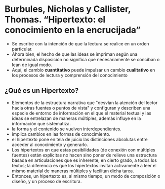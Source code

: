 * Burbules, Nicholas y Callister, Thomas. “Hipertexto: el conocimiento en la encrucijada”
 - Se escribe con la intención de que la lectura se realice en un orden particular.
 - Ahora bien, el hecho de que las ideas se impriman según una determinada disposición no significa que necesariamente se conciban o lean de igual modo.
 - Aquí, el cambio *cuantitativo* puede impulsar un cambio *cualitativo* en los procesos de lectura y comprensión del conocimiento
 
** ¿Qué es un Hipertexto?
- Elementos de la estructura narrativa que "desvían la atención del lector hacia otras fuentes o puntos de vista" y configuran y describen una especie de entorno de información en el que el material textual y las ideas se entrelazan de maneras múltiples, además influye en la información que sistematiza.
- la forma y el contenido se vuelven interdependientes.
- implica cambios en las formas de conocimiento.
- el hipertexto pone en tela de juicio las distinciones absolutas entre acceder al conocimiento y generarlo.
- Los hipertextos en que estas posibilidades (de conexión con múltiples fuentes) están explícitas no hacen sino poner de relieve una estructura basada en articulaciones que es inherente, en cierto grado, a todos los textos; la diferencia es que los hipertextos invitan activamente a leer el mismo material de maneras múltiples y facilitan dicha tarea.
- Entonces, un hipertexto es, al mismo tiempo, un modo de composición o diseño, y un proceso de escritura.


